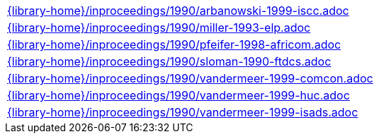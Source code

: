 //
// This file was generated by SKB-Dashboard, task 'lib-yaml2src'
// - on Tuesday November  6 at 21:14:42
// - skb-dashboard: https://www.github.com/vdmeer/skb-dashboard
//

[cols="a", grid=rows, frame=none, %autowidth.stretch]
|===
|include::{library-home}/inproceedings/1990/arbanowski-1999-iscc.adoc[]
|include::{library-home}/inproceedings/1990/miller-1993-elp.adoc[]
|include::{library-home}/inproceedings/1990/pfeifer-1998-africom.adoc[]
|include::{library-home}/inproceedings/1990/sloman-1990-ftdcs.adoc[]
|include::{library-home}/inproceedings/1990/vandermeer-1999-comcon.adoc[]
|include::{library-home}/inproceedings/1990/vandermeer-1999-huc.adoc[]
|include::{library-home}/inproceedings/1990/vandermeer-1999-isads.adoc[]
|===



